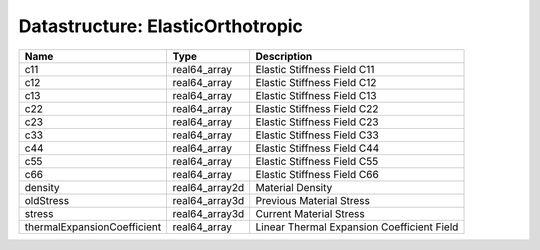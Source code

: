 Datastructure: ElasticOrthotropic
=================================

=========================== ============== ========================================== 
Name                        Type           Description                                
=========================== ============== ========================================== 
c11                         real64_array   Elastic Stiffness Field C11                
c12                         real64_array   Elastic Stiffness Field C12                
c13                         real64_array   Elastic Stiffness Field C13                
c22                         real64_array   Elastic Stiffness Field C22                
c23                         real64_array   Elastic Stiffness Field C23                
c33                         real64_array   Elastic Stiffness Field C33                
c44                         real64_array   Elastic Stiffness Field C44                
c55                         real64_array   Elastic Stiffness Field C55                
c66                         real64_array   Elastic Stiffness Field C66                
density                     real64_array2d Material Density                           
oldStress                   real64_array3d Previous Material Stress                   
stress                      real64_array3d Current Material Stress                    
thermalExpansionCoefficient real64_array   Linear Thermal Expansion Coefficient Field 
=========================== ============== ========================================== 


